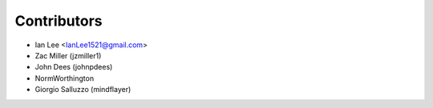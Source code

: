 Contributors
=============

- Ian Lee <IanLee1521@gmail.com>
- Zac Miller (jzmiller1)
- John Dees (johnpdees)
- NormWorthington
- Giorgio Salluzzo (mindflayer)

